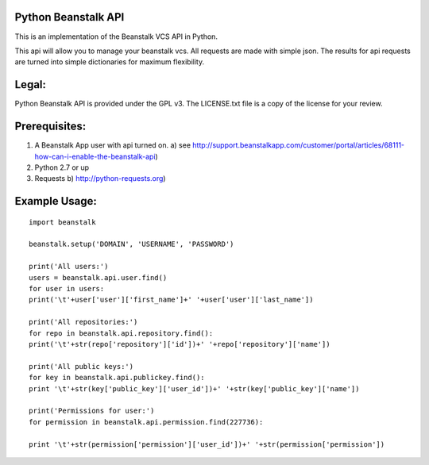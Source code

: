 .. image:: https://travis-ci.org/whelmingbytes/python-beanstalk-api.png?branch=master

Python Beanstalk API
====================

This is an implementation of the Beanstalk VCS API in Python.

This api will allow you to manage your beanstalk vcs. All requests are made with simple json. The results for api requests are turned into simple dictionaries for maximum flexibility.

Legal:
======

Python Beanstalk API is provided under the GPL v3. The LICENSE.txt file is a copy of the license for your review.

Prerequisites:
==============

1. A Beanstalk App user with api turned on.
   a) see http://support.beanstalkapp.com/customer/portal/articles/68111-how-can-i-enable-the-beanstalk-api)
2. Python 2.7 or up
3. Requests
   b) http://python-requests.org)

Example Usage:
==============

::

    import beanstalk

    beanstalk.setup('DOMAIN', 'USERNAME', 'PASSWORD')

    print('All users:')
    users = beanstalk.api.user.find()
    for user in users:
    print('\t'+user['user']['first_name']+' '+user['user']['last_name'])

    print('All repositories:')
    for repo in beanstalk.api.repository.find():
    print('\t'+str(repo['repository']['id'])+' '+repo['repository']['name'])

    print('All public keys:')
    for key in beanstalk.api.publickey.find():
    print '\t'+str(key['public_key']['user_id'])+' '+str(key['public_key']['name'])

    print('Permissions for user:')
    for permission in beanstalk.api.permission.find(227736):

    print '\t'+str(permission['permission']['user_id'])+' '+str(permission['permission'])
